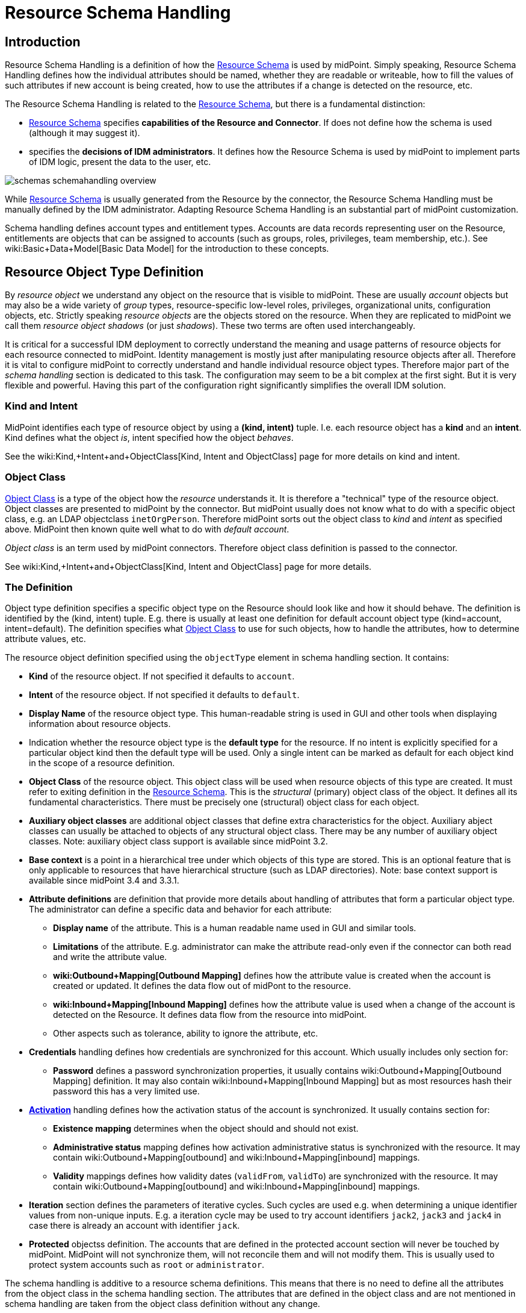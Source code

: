 = Resource Schema Handling
:page-nav-title: Schema Handling
:page-wiki-name: Resource Schema Handling
:page-wiki-id: 655429
:page-wiki-metadata-create-user: semancik
:page-wiki-metadata-create-date: 2011-04-29T12:18:31.418+02:00
:page-wiki-metadata-modify-user: semancik
:page-wiki-metadata-modify-date: 2018-04-13T17:36:31.155+02:00
:page-upkeep-status: red
:page-toc: top


== Introduction

Resource Schema Handling is a definition of how the xref:/midpoint/reference/resources/resource-schema/[Resource Schema] is used by midPoint.
Simply speaking, Resource Schema Handling defines how the individual attributes should be named, whether they are readable or writeable, how to fill the values of such attributes if new account is being created, how to use the attributes if a change is detected on the resource, etc.

The Resource Schema Handling is related to the xref:/midpoint/reference/resources/resource-schema/[Resource Schema], but there is a fundamental distinction:

* xref:/midpoint/reference/resources/resource-schema/[Resource Schema] specifies *capabilities of the Resource and Connector*. If does not define how the schema is used (although it may suggest it).

*  specifies the *decisions of IDM administrators*. It defines how the Resource Schema is used by midPoint to implement parts of IDM logic, present the data to the user, etc.

image::schemas-schemahandling-overview.png[]

While xref:/midpoint/reference/resources/resource-schema/[Resource Schema] is usually generated from the Resource by the connector, the Resource Schema Handling must be manually defined by the IDM administrator.
Adapting Resource Schema Handling is an substantial part of midPoint customization.

Schema handling defines account types and entitlement types.
Accounts are data records representing user on the Resource, entitlements are objects that can be assigned to accounts (such as groups, roles, privileges, team membership, etc.). See wiki:Basic+Data+Model[Basic Data Model] for the introduction to these concepts.


== Resource Object Type Definition

By _resource object_ we understand any object on the resource that is visible to midPoint.
These are usually _account_ objects but may also be a wide variety of _group_ types, resource-specific low-level roles, privileges, organizational units, configuration objects, etc.
Strictly speaking _resource objects_ are the objects stored on the resource.
When they are replicated to midPoint we call them _resource object shadows_ (or just _shadows_). These two terms are often used interchangeably.

It is critical for a successful IDM deployment to correctly understand the meaning and usage patterns of resource objects for each resource connected to midPoint.
Identity management is mostly just after manipulating resource objects after all.
Therefore it is vital to configure midPoint to correctly understand and handle individual resource object types.
Therefore major part of the _schema handling_ section is dedicated to this task.
The configuration may seem to be a bit complex at the first sight.
But it is very flexible and powerful.
Having this part of the configuration right significantly simplifies the overall IDM solution.


=== Kind and Intent

MidPoint identifies each type of resource object by using a *(kind, intent)* tuple.
I.e. each resource object has a *kind* and an *intent*. Kind defines what the object _is_, intent specified how the object _behaves_.

See the wiki:Kind,+Intent+and+ObjectClass[Kind, Intent and ObjectClass] page for more details on kind and intent.


=== Object Class

xref:/midpoint/reference/resources/resource-schema/[Object Class] is a type of the object how the _resource_ understands it.
It is therefore a "technical" type of the resource object.
Object classes are presented to midPoint by the connector.
But midPoint usually does not know what to do with a specific object class, e.g. an LDAP objectclass `inetOrgPerson`. Therefore midPoint sorts out the object class to _kind_ and _intent_ as specified above.
MidPoint then known quite well what to do with _default account_.

_Object class_ is an term used by midPoint connectors.
Therefore object class definition is passed to the connector.

See wiki:Kind,+Intent+and+ObjectClass[Kind, Intent and ObjectClass] page for more details.


=== The Definition

Object type definition specifies a specific object type on the Resource should look like and how it should behave.
The definition is identified by the (kind, intent) tuple.
E.g. there is usually at least one definition for default account object type (kind=account, intent=default).
The definition specifies what xref:/midpoint/reference/resources/resource-schema/[Object Class] to use for such objects, how to handle the attributes, how to determine attribute values, etc.

The resource object definition specified using the `objectType` element in schema handling section.
It contains:

* *Kind* of the resource object.
If not specified it defaults to `account`.

* *Intent* of the resource object.
If not specified it defaults to `default`.

* *Display Name* of the resource object type.
This human-readable string is used in GUI and other tools when displaying information about resource objects.

* Indication whether the resource object type is the *default type* for the resource.
If no intent is explicitly specified for a particular object kind then the default type will be used.
Only a single intent can be marked as default for each object kind in the scope of a resource definition.

* *Object Class* of the resource object.
This object class will be used when resource objects of this type are created.
It must refer to exiting definition in the xref:/midpoint/reference/resources/resource-schema/[Resource Schema]. This is the _structural_ (primary) object class of the object.
It defines all its fundamental characteristics.
There must be precisely one (structural) object class for each object.

* *Auxiliary object classes* are additional object classes that define extra characteristics for the object.
Auxiliary abject classes can usually be attached to objects of any structural object class.
There may be any number of auxiliary object classes.
Note: auxiliary object class support is available since midPoint 3.2.

* *Base context* is a point in a hierarchical tree under which objects of this type are stored.
This is an optional feature that is only applicable to resources that have hierarchical structure (such as LDAP directories).
Note: base context support is available since midPoint 3.4 and 3.3.1.

* *Attribute definitions* are definition that provide more details about handling of attributes that form a particular object type.
The administrator can define a specific data and behavior for each attribute:

** *Display name* of the attribute.
This is a human readable name used in GUI and similar tools.

** *Limitations* of the attribute.
E.g. administrator can make the attribute read-only even if the connector can both read and write the attribute value.

** *wiki:Outbound+Mapping[Outbound Mapping]* defines how the attribute value is created when the account is created or updated.
It defines the data flow out of midPont to the resource.

** *wiki:Inbound+Mapping[Inbound Mapping]* defines how the attribute value is used when a change of the account is detected on the Resource.
It defines data flow from the resource into midPoint.

** Other aspects such as tolerance, ability to ignore the attribute, etc.



* *Credentials* handling defines how credentials are synchronized for this account.
Which usually includes only section for:

** *Password* defines a password synchronization properties, it usually contains wiki:Outbound+Mapping[Outbound Mapping] definition.
It may also contain wiki:Inbound+Mapping[Inbound Mapping] but as most resources hash their password this has a very limited use.



* *xref:/midpoint/reference/resources/resource-configuration/schema-handling/activation/[Activation]* handling defines how the activation status of the account is synchronized.
It usually contains section for:

** *Existence mapping* determines when the object should and should not exist.

** *Administrative status* mapping defines how activation administrative status is synchronized with the resource.
It may contain wiki:Outbound+Mapping[outbound] and wiki:Inbound+Mapping[inbound] mappings.

** *Validity* mappings defines how validity dates (`validFrom`, `validTo`) are synchronized with the resource.
It may contain wiki:Outbound+Mapping[outbound] and wiki:Inbound+Mapping[inbound] mappings.



* *Iteration* section defines the parameters of iterative cycles.
Such cycles are used e.g. when determining a unique identifier values from non-unique inputs.
E.g. a iteration cycle may be used to try account identifiers `jack2`, `jack3` and `jack4` in case there is already an account with identifier `jack`.

* *Protected* objectss definition.
The accounts that are defined in the protected account section will never be touched by midPoint.
MidPoint will not synchronize them, will not reconcile them and will not modify them.
This is usually used to protect system accounts such as `root` or `administrator`.

The schema handling is additive to a resource schema definitions.
This means that there is no need to define all the attributes from the object class in the schema handling section.
The attributes that are defined in the object class and are not mentioned in schema handling are taken from the object class definition without any change.

Note: Only one `default` account type is supported by midPoint now.
Support for more account types will come in the future.



TODO: example



[TIP]
.accountType
====
The ``objectType` definition was called `accountType` in previous midPoint versions.
Version 2.2 standardized the definition for all the resource object _kinds_.`

====




== Entitlement Types

[NOTE]
====
This is not implemented yet.

TODO: describe current design

====


== Attribute Definitions

Attribute definitions are part of account definition.
They provide more details about handling of attributes that form a particular account type.
The administrator can define a specific data and behavior for each attribute.
The basic and quite straightforward attribute definition elements are:

* *Display name* of the attribute.
This is a human readable name used in GUI and similar tools.

* *Description* is a human-readable explanation of the attribute purpose, the purpose of the mappings, etc.
It may be quite long.

* *Limitations* of the attribute.
See below.

* *Matching Rule* of the attribute.
See below.

* *Mappings* that define automated attribute handling.
See below.

* *Tolerance* specifies whether the attribute tolerates values that are set outside midPoint.
See below.

* *Fetch strategy* influences when midPoint will fetch this attribute.
See below.

* *Exclusive strong* See below.

* *Read-Replace mode* See below.

* *Secondary identifier* See below.

* *Volatility Trigger* See below.

* *Modification Priority* See below.


=== Attribute Tolerance

*Tolerance* specifies whether the attribute tolerates values that are set outside midPoint.
A _tolerant_ attribute will tolerate foreign values in the attribute.
E.g. if the attribute is a set of account privileges, setting it to tolerant will keep also the values set by native administration tools.
On the other hand _non-tolerant_ attributes will only allow values set by midPoint.
If a foreign value is detected in the attribute then midPoint will remove that value during reconciliation.

All attributes are considered to be tolerant by default.
This is in accord with midPoint philosophy to be non-intrusive by default and not to destroy any values unless explicitly said so.

The same principle applies to both single-valued and multi-valued attributes.
However, there are subtle differences.
MidPoint will almost always overwrite value of a single-value attribute.
Even for tolerant attributes.
This is quite obvious, as the attribute cannot hold more than one value and therefore the value that is provided by midPoint is probably the correct one.
In case of tolerant multi-value attributes, midPoint will not overwrite existing values.
The values provided by midPoint will be added to existing values of the attribute.
However, midPoint may delete existing value of the attribute even if that attribute is tolerant.
MidPoint will do that in case that such value is removed from midPoint (e.g. by unassigning a role) and that such value was given by authoritative xref:/midpoint/reference/expressions/mappings/[mapping]. In this case midPoint cannot reliably distinguish whether this particular value was added to the resource by midPoint or whether the value existed in the account even before midPoint discovered it.
But the usual case is that midPoint added the value and that is what midPoint will assume in this case.
Therefore such value is removed even if the attribute is non-tolerant.
If you want avoid removing the value then you can set the mapping to be non-authoritative.

[NOTE]
.Tolerant single-value attributes
====
Single value attributes will usually be behave as expected, even if they are non-tolerant (which is the default setting).
It means that mappings will overwrite the values and such attribute will behave almost in the same way as non-tolerant.
But there is one crucial difference that becomes obvious in case that the mapping produces empty value.
Tolerant attribute will *not* delete the attribute value in this case.
And that makes sense, even though it is entirely intuitive.
In this case midPoint has an option to keep the attribute value untouched.
So it will not touch it.
In case of non-empty value there is no option to keep the original value untouched because the target attribute can only hold one value.
But in this case there is an option.
On the other hand, non-tolerant attribute *will* delete the target value and then the mapping will work as expected.

Therefore it is *recommended to set most of the single-value attributes* for which there are mappings *to a non-tolerant mode*.

Even though this behavior may be somehow counter-intuitive, it makes perfect sense from the conceptual point of view.
Single-value and multi-value attributes behave in a similar way.
And keeping this aligned also allows to keep midPoint algorithms cleaner, handle less exceptions and special cases and it also gives midPoint a slight better flexibility.
Therefore please forgive us this little non-intuitive weirdness.

====


=== Mappings

Perhaps the most powerful parts of the definition are xref:/midpoint/reference/expressions/mappings/[mappings] that take two slightly distinct forms:

* *wiki:Outbound+Mapping[Outbound Mapping]* defines how the attribute value is created when the account is created or updated.
It defines the data flow out of midPont to the resource.

* *wiki:Inbound+Mapping[Inbound Mapping]* defines how the attribute value is used when a change of the account is detected on the Resource.
It defines data flow from the resource into midPoint.

TODO: expand


=== Attribute Limitations

The limitations include

* *Ignore* flag, if set to `true` will make the attribute effectively disappear.
The attribute will still be passed between midPoint and the resource, but the GUI and other parts of midPoint logic will pretend that it is not there.

* *Multiplicity override* by use of *minOccurs* and *maxOccurs* element.
It can be used to adjust multiplicity of the attribute.
The multiplicity is usually determined by the schema which is generated by the connector.
However, the connector might provide a wrong schema.
Or more commonly the schema is used differently as is formally defined.
Perhaps the most common case is LDAP.
Most LDAP attributes are defined as multi-value while vast majority of systems use them as single-value.
The multiplicity override can be used to let midPoint think that these attributes are in fact single-valued.

* *Access* limitations of the attribute.
E.g. administrator can make the attribute read-only even if the connector can both read and write the attribute value.
The access limitation consists of three boolean switches:

** *add +
*

** *read*

** *modify*



.Attribute limitation example
[source,xml]
----
<attribute>
    <ref>ri:cn</ref>
    ...
    <limitations>
        <minOccurs>1</minOccurs>
        <maxOccurs>1</maxOccurs>
        <access>
            <add>true</add>
            <read>true</read>
            <modify>false</modify>
        </access>
    </limitations>
    ...
</attribute>

----

The limitations can be expressed for several layers.
Currently there are two layers defined:

* *Presentation* layer is aimed at the GUI and other forms of external data presentation such as an application behind a web service.

* *Model* layer defines midPoint internals.
It is applied to mappings, internal schema validations, etc.

Separate set of limitations can be configured for each layer.
This is often used to hide some attributes in the GUI while compute them in the model.
Therefore such attribute needs to be ignored in the GUI but it has to be read-write in the model.
Following example illustrates such configuration.
A limitation that does not specify any layer applies to all the layers.
The other limitations may modify that.

.Attribute limitation with layers
[source,xml]
----
<attribute>
    <ref>ri:cn</ref>
    ...
    <limitations>
        <minOccurs>1</minOccurs>
        <maxOccurs>1</maxOccurs>
        <access>
            <add>true</add>
            <read>true</read>
            <modify>true</modify>
        </access>
    </limitations>
    <limitations>
        <layer>presentation</layer>
        <ignore>true</ignore>
    </limitations>
    ...
</attribute>

----

Note for *version 2.1.1 and older*:

Versions prior to 2.2 used older limitation format that is quite limited it its expressive power.
This format can still be used but it is considered deprecated and it will be not be supported in later releases.
It also does not have the ability to work with layers.

.Attribute limitation for version 2.1.1 and older
[source,xml]
----
<attribute>
    <ref>ri:cn</ref>
    ...
    <minOccurs>1</minOccurs>
    <maxOccurs>1</maxOccurs>
    ...
    <access>create</access>
    <access>read</access>
    ...
</attribute>

----


=== Fetch Strategy

The `fetchStrategy` setting affects how and when midPoint retrieves value of this attribute.
It is particularly useful in two cases: big attributes and attributes that are not returned by default.
The `fetchStrategy` can have one of three values:

* *implicit*: MidPoint expects that the attribute will be implicitly returned by the connector in each fetch request and there is no need to explicitly request the attribute.
This is the default.

* *explicit*: MidPoint expects that the attribute will NOT be implicitly returned by the connector.
To fetch the attribute midPoint has to explicitly request it.
Therefore midPoint will explicitly request this attribute in each fetch request.
This setting is ideal for attributes that the connector does not return by default (e.g. operational attributes) but you want to see these attributes in midPoint anyway.

* *minimal*: Fetch the attribute only if absolutely necessary.
MidPoint expects that the attribute might be implicitly returned by the connector.
Therefore it will try to avoid fetching this value (if possible).
This option can be used for values that cause performance overhead (e.g. list of members of large groups, big binary attributes and so on).

These three options can be very handy to tune midPoint performance - and specially the user interface performance.
However, please note that proper functioning of these option depends on many things.
Firstly the resource and the connector must properly support the "attributes to get" functionality.
Smart resource and mature connectors such as LDAP support it.
But other do not.
It can be partially simulated in the ConnId layer.
But this will address the issues only partially.
Secondly, this feature depends on proper declaration of resource schema.
E.g. if midPoint wants to avoid a fetch of a big attribute then midPoint has to request all the attributes except the one that we do not want.
For that midPoint needs to know what other attribute names are.
Most resource support schema properly and this works well.
But there may be some connectors/resources where schema declaration is not entirely perfect.


=== Exclusive Strong

When set to false then both strong and normal mapping values are merged to produce the final set of values.When set to true only strong values are used if there is at least one strong mapping.
Normal values are used if there is no strong mapping.

Default value is *false*.


=== Matching Rule

Specification of a matching rule for an attribute.
Matching rule is used to compare values of the attribute.
The default rule is a literal comparison which is good for most attribute types and for case-sensitive strings.
An alternative matching rule may be specified e.g. for case insensitive strings.


=== Read-Replace Mode

Modifications to this attribute are executed in REPLACE form only.
I.e. if ADD or DELETE VALUE is requested, midPoint will fetch the object state, compute the expected result and write it to the resource object via REPLACE VALUE operation.
This works around some weird connector behavior.
BEWARE: READ+REPLACE is currently supported for attributes only - not for subjectToObject associations. +
*EXPERIMENTAL*. May change in near future.


=== Secondary Identifier

Indicated if the attribute should be considered as secondary identifier.
If set to true, this attribue is stored in repository and user for example by synchronization (correlation rule), consistency mechanism, etc.


=== Volatility Trigger

If set to true it indicates that change of this attribute may cause changes in other attributes.
In that case midPoint re-reads the object after the change of this attributes.


=== Modification Priority

Modification priority of this item.
Items with specified priorities are modified in order that follows these priorities: these with lower numbers are modified first, these with higher numbers next, and items with unspecified priorities are modified last.
Each priority level gets its own modify operation (or operations, if required by ICF limitations).
Currently this field is supported only for attributes, even it is present on associations as well.
(It is envisioned that 'addingPriority' could be created as well in the future; it would concern creating new objects.
In that case, attributes with numerically lowest adding priority would be used to create an object, and other attributes would be set via MODIFY operation, again, according to their priorities.)


== Resource Schema Annotations

To make the job of IDM administrator easier, well-written connectors will provide reasonable default values for some of the schema handling parameters.
Such defaults are specified in the xref:/midpoint/reference/resources/resource-schema/[Resource Schema] in a form of XSD annotations.
See xref:/midpoint/reference/resources/resource-schema/[Resource Schema] for more details.

In the extreme case the entire Resource Schema Handling part is optional.
All the details may be default to values defined in the Resource Schema annotations.
But that is expected to be a very rare case.


== See Also

* xref:/midpoint/reference/resources/resource-schema/[Resource Schema]

* xref:/midpoint/reference/resources/shadow/[Shadow Objects]

* wiki:Resource+Schema+Mapping[Resource Schema Mapping]

* wiki:Inbound+Mapping[Inbound Mapping]

* wiki:Outbound+Mapping[Outbound Mapping]

* wiki:Mapping+Evaluation+Examples[Mapping Evaluation Examples]


== External links

* What is link:https://evolveum.com/midpoint/[midPoint Open Source Identity & Access Management]

* link:https://evolveum.com/[Evolveum] - Team of IAM professionals who developed midPoint